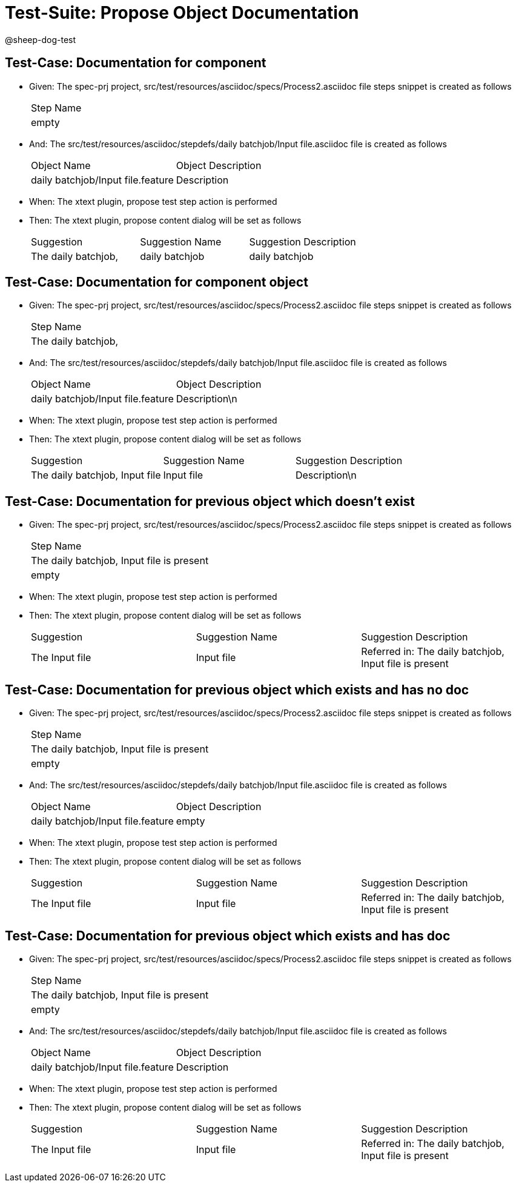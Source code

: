 = Test-Suite: Propose Object Documentation

@sheep-dog-test

== Test-Case: Documentation for component

* Given: The spec-prj project, src/test/resources/asciidoc/specs/Process2.asciidoc file steps snippet is created as follows
+
|===
| Step Name
| empty    
|===

* And: The src/test/resources/asciidoc/stepdefs/daily batchjob/Input file.asciidoc file is created as follows
+
|===
| Object Name                       | Object Description
| daily batchjob/Input file.feature | Description       
|===

* When: The xtext plugin, propose test step action is performed

* Then: The xtext plugin, propose content dialog will be set as follows
+
|===
| Suggestion          | Suggestion Name | Suggestion Description
| The daily batchjob, | daily batchjob  | daily batchjob        
|===

== Test-Case: Documentation for component object

* Given: The spec-prj project, src/test/resources/asciidoc/specs/Process2.asciidoc file steps snippet is created as follows
+
|===
| Step Name          
| The daily batchjob,
|===

* And: The src/test/resources/asciidoc/stepdefs/daily batchjob/Input file.asciidoc file is created as follows
+
|===
| Object Name                       | Object Description
| daily batchjob/Input file.feature | Description\n     
|===

* When: The xtext plugin, propose test step action is performed

* Then: The xtext plugin, propose content dialog will be set as follows
+
|===
| Suggestion                     | Suggestion Name | Suggestion Description
| The daily batchjob, Input file | Input file      | Description\n         
|===

== Test-Case: Documentation for previous object which doesn't exist

* Given: The spec-prj project, src/test/resources/asciidoc/specs/Process2.asciidoc file steps snippet is created as follows
+
|===
| Step Name                                
| The daily batchjob, Input file is present
| empty                                    
|===

* When: The xtext plugin, propose test step action is performed

* Then: The xtext plugin, propose content dialog will be set as follows
+
|===
| Suggestion     | Suggestion Name | Suggestion Description                                
| The Input file | Input file      | Referred in: The daily batchjob, Input file is present
|===

== Test-Case: Documentation for previous object which exists and has no doc

* Given: The spec-prj project, src/test/resources/asciidoc/specs/Process2.asciidoc file steps snippet is created as follows
+
|===
| Step Name                                
| The daily batchjob, Input file is present
| empty                                    
|===

* And: The src/test/resources/asciidoc/stepdefs/daily batchjob/Input file.asciidoc file is created as follows
+
|===
| Object Name                       | Object Description
| daily batchjob/Input file.feature | empty             
|===

* When: The xtext plugin, propose test step action is performed

* Then: The xtext plugin, propose content dialog will be set as follows
+
|===
| Suggestion     | Suggestion Name | Suggestion Description                                
| The Input file | Input file      | Referred in: The daily batchjob, Input file is present
|===

== Test-Case: Documentation for previous object which exists and has doc

* Given: The spec-prj project, src/test/resources/asciidoc/specs/Process2.asciidoc file steps snippet is created as follows
+
|===
| Step Name                                
| The daily batchjob, Input file is present
| empty                                    
|===

* And: The src/test/resources/asciidoc/stepdefs/daily batchjob/Input file.asciidoc file is created as follows
+
|===
| Object Name                       | Object Description
| daily batchjob/Input file.feature | Description       
|===

* When: The xtext plugin, propose test step action is performed

* Then: The xtext plugin, propose content dialog will be set as follows
+
|===
| Suggestion     | Suggestion Name | Suggestion Description                                
| The Input file | Input file      | Referred in: The daily batchjob, Input file is present
|===

